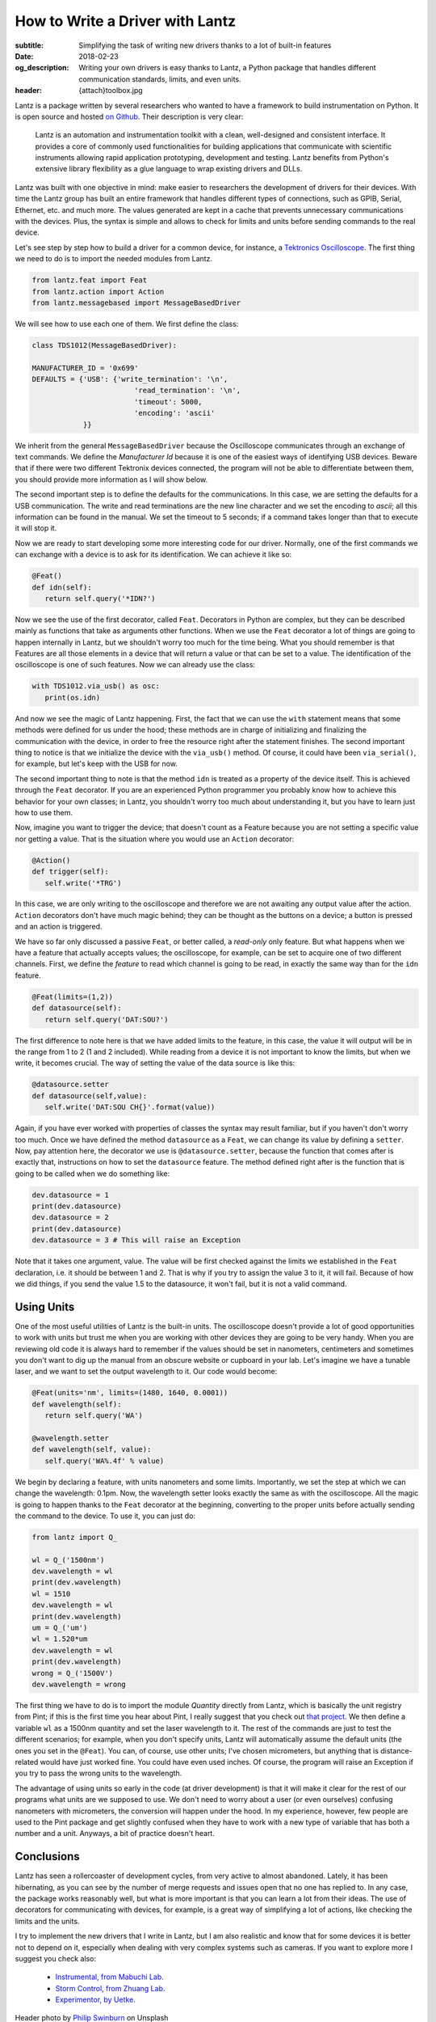 How to Write a Driver with Lantz
================================

:subtitle: Simplifying the task of writing new drivers thanks to a lot of built-in features
:date: 2018-02-23
:og_description: Writing your own drivers is easy thanks to Lantz, a Python package that handles different communication standards, limits, and even units.
:header: {attach}toolbox.jpg


Lantz is a package written by several researchers who wanted to have a framework to build instrumentation on Python. It is open source and hosted `on Github <https://github.com/LabPy/lantz>`_. Their description is very clear:

   Lantz is an automation and instrumentation toolkit with a clean, well-designed and consistent interface. It provides a core of commonly used functionalities for building applications that communicate with scientific instruments allowing rapid application prototyping, development and testing. Lantz benefits from Python's extensive library flexibility as a glue language to wrap existing drivers and DLLs.

Lantz was built with one objective in mind: make easier to researchers the development of drivers for their devices. With time the Lantz group has built an entire framework that handles different types of connections, such as GPIB, Serial, Ethernet, etc. and much more. The values generated are kept in a cache that prevents unnecessary communications with the devices. Plus, the syntax is simple and allows to check for limits and units before sending commands to the real device.

Let's see step by step how to build a driver for a common device, for instance, a `Tektronics Oscilloscope <https://www.tek.com/oscilloscope/tds1000-manual>`_. The first thing we need to do is to import the needed modules from Lantz.

.. code-block:: python

   from lantz.feat import Feat
   from lantz.action import Action
   from lantz.messagebased import MessageBasedDriver

We will see how to use each one of them. We first define the class:

.. code-block:: python

   class TDS1012(MessageBasedDriver):

   MANUFACTURER_ID = '0x699'
   DEFAULTS = {'USB': {'write_termination': '\n',
                           'read_termination': '\n',
                           'timeout': 5000,
                           'encoding': 'ascii'
               }}

We inherit from the general ``MessageBasedDriver`` because the Oscilloscope communicates through an exchange of text commands. We define the `Manufacturer Id` because it is one of the easiest ways of identifying USB devices. Beware that if there were two different Tektronix devices connected, the program will not be able to differentiate between them, you should provide more information as I will show below.

The second important step is to define the defaults for the communications. In this case, we are setting the defaults for a USB communication. The write and read terminations are the new line character and we set the encoding to `ascii`; all this information can be found in the manual. We set the timeout to 5 seconds; if a command takes longer than that to execute it will stop it.

Now we are ready to start developing some more interesting code for our driver. Normally, one of the first commands we can exchange with a device is to ask for its identification. We can achieve it like so:

.. code-block:: python

   @Feat()
   def idn(self):
      return self.query('*IDN?')

Now we see the use of the first decorator, called ``Feat``. Decorators in Python are complex, but they can be described mainly as functions that take as arguments other functions. When we use the ``Feat`` decorator a lot of things are going to happen internally in Lantz, but we shouldn't worry too much for the time being. What you should remember is that Features are all those elements in a device that will return a value or that can be set to a value. The identification of the oscilloscope is one of such features. Now we can already use the class:

.. code-block:: python

   with TDS1012.via_usb() as osc:
      print(os.idn)

And now we see the magic of Lantz happening. First, the fact that we can use the ``with`` statement means that some methods were defined for us under the hood; these methods are in charge of initializing and finalizing the communication with the device, in order to free the resource right after the statement finishes. The second important thing to notice is that we initialize the device with the ``via_usb()`` method. Of course, it could have been ``via_serial()``, for example, but let's keep with the USB for now.

The second important thing to note is that the method ``idn`` is treated as a property of the device itself. This is achieved through the ``Feat`` decorator. If you are an experienced Python programmer you probably know how to achieve this behavior for your own classes; in Lantz, you shouldn't worry too much about understanding it, but you have to learn just how to use them.

Now, imagine you want to trigger the device; that doesn't count as a Feature because you are not setting a specific value nor getting a value. That is the situation where you would use an ``Action`` decorator:

.. code-block:: python

   @Action()
   def trigger(self):
      self.write('*TRG')

In this case, we are only writing to the oscilloscope and therefore we are not awaiting any output value after the action. ``Action`` decorators don't have much magic behind; they can be thought as the buttons on a device; a button is pressed and an action is triggered.

We have so far only discussed a passive ``Feat``, or better called, a *read-only* only feature. But what happens when we have a feature that actually accepts values; the oscilloscope, for example, can be set to acquire one of two different channels. First, we define the *feature* to read which channel is going to be read, in exactly the same way than for the ``idn`` feature.

.. code-block:: python

   @Feat(limits=(1,2))
   def datasource(self):
      return self.query('DAT:SOU?')

The first difference to note here is that we have added limits to the feature, in this case, the value it will output will be in the range from 1 to 2 (1 and 2 included). While reading from a device it is not important to know the limits, but when we write, it becomes crucial. The way of setting the value of the data source is like this:

.. code-block:: python

   @datasource.setter
   def datasource(self,value):
      self.write('DAT:SOU CH{}'.format(value))

Again, if you have ever worked with properties of classes the syntax may result familiar, but if you haven't don't worry too much. Once we have defined the method ``datasource`` as a ``Feat``, we can change its value by defining a ``setter``. Now, pay attention here, the decorator we use is ``@datasource.setter``, because the function that comes after is exactly that, instructions on how to set the ``datasource`` feature. The method defined right after is the function that is going to be called when we do something like:

.. code-block:: python

   dev.datasource = 1
   print(dev.datasource)
   dev.datasource = 2
   print(dev.datasource)
   dev.datasource = 3 # This will raise an Exception

Note that it takes one argument, value. The value will be first checked against the limits we established in the ``Feat`` declaration, i.e. it should be between 1 and 2. That is why if you try to assign the value 3 to it, it will fail. Because of how we did things, if you send the value 1.5 to the datasource, it won't fail, but it is not a valid command.

.. exercise::

   Go through the Lantz Documentation and find a way to accept only 1 and 2 and not values in between.

Using Units
^^^^^^^^^^^
One of the most useful utilities of Lantz is the built-in units. The oscilloscope doesn't provide a lot of good opportunities to work with units but trust me when you are working with other devices they are going to be very handy. When you are reviewing old code it is always hard to remember if the values should be set in nanometers, centimeters and sometimes you don't want to dig up the manual from an obscure website or cupboard in your lab. Let's imagine we have a tunable laser, and we want to set the output wavelength to it. Our code would become:

.. code-block:: python

   @Feat(units='nm', limits=(1480, 1640, 0.0001))
   def wavelength(self):
      return self.query('WA')

   @wavelength.setter
   def wavelength(self, value):
      self.query('WA%.4f' % value)

We begin by declaring a feature, with units nanometers and some limits. Importantly, we set the step at which we can change the wavelength: 0.1pm. Now, the wavelength setter looks exactly the same as with the oscilloscope. All the magic is going to happen thanks to the ``Feat`` decorator at the beginning, converting to the proper units before actually sending the command to the device. To use it, you can just do:

.. code-block:: python

   from lantz import Q_

   wl = Q_('1500nm')
   dev.wavelength = wl
   print(dev.wavelength)
   wl = 1510
   dev.wavelength = wl
   print(dev.wavelength)
   um = Q_('um')
   wl = 1.520*um
   dev.wavelength = wl
   print(dev.wavelength)
   wrong = Q_('1500V')
   dev.wavelength = wrong

The first thing we have to do is to import the module `Quantity` directly from Lantz, which is basically the unit registry from Pint; if this is the first time you hear about Pint, I really suggest that you check out `that project <http://pint.readthedocs.io/en/latest/>`_. We then define a variable ``wl`` as a 1500nm quantity and set the laser wavelength to it. The rest of the commands are just to test the different scenarios; for example, when you don't specify units, Lantz will automatically assume the default units (the ones you set in the ``@Feat``). You can, of course, use other units; I've chosen micrometers, but anything that is distance-related would have just worked fine. You could have even used inches. Of course, the program will raise an Exception if you try to pass the wrong units to the wavelength.

The advantage of using units so early in the code (at driver development) is that it will make it clear for the rest of our programs what units are we supposed to use. We don't need to worry about a user (or even ourselves) confusing nanometers with micrometers, the conversion will happen under the hood. In my experience, however, few people are used to the Pint package and get slightly confused when they have to work with a new type of variable that has both a number and a unit. Anyways, a bit of practice doesn't heart.

Conclusions
^^^^^^^^^^^
Lantz has seen a rollercoaster of development cycles, from very active to almost abandoned. Lately, it has been hibernating, as you can see by the number of merge requests and issues open that no one has replied to. In any case, the package works reasonably well, but what is more important is that you can learn a lot from their ideas. The use of decorators for communicating with devices, for example, is a great way of simplifying a lot of actions, like checking the limits and the units.

I try to implement the new drivers that I write in Lantz, but I am also realistic and know that for some devices it is better not to depend on it, especially when dealing with very complex systems such as cameras. If you want to explore more I suggest you check also:

   * `Instrumental, from Mabuchi Lab <http://instrumental-lib.readthedocs.io/en/stable/>`_.
   * `Storm Control, from Zhuang Lab <https://github.com/ZhuangLab/storm-control>`_.
   * `Experimentor, by Uetke <https://github.com/uetke/experimentor/tree/develop>`_.


Header photo by `Philip Swinburn <https://unsplash.com/@pjswinburn>`_ on Unsplash